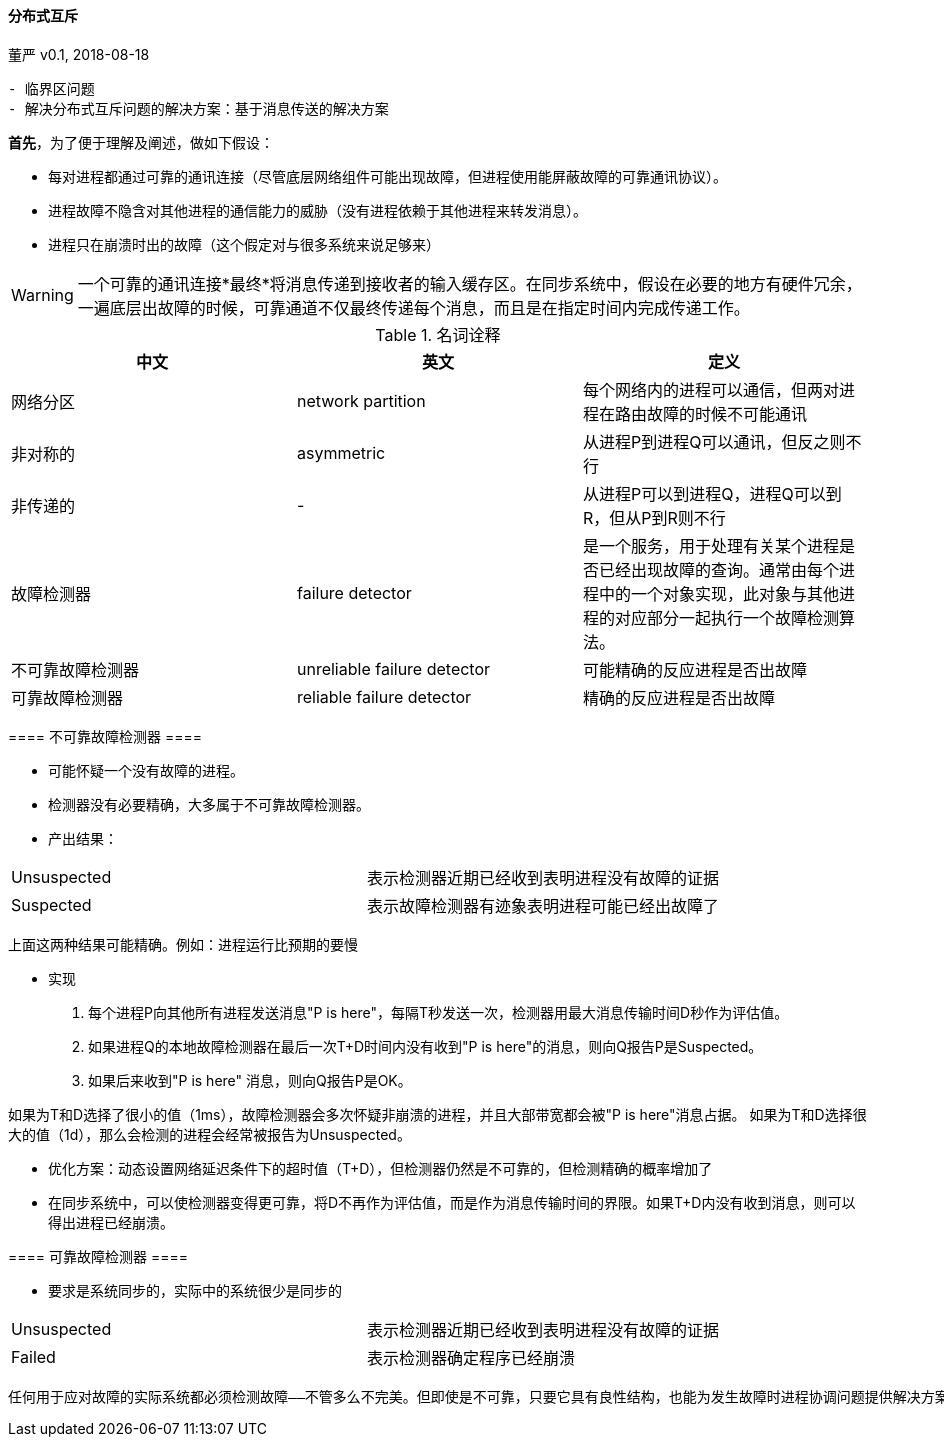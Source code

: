 ==== 分布式互斥 ====

====
董严 v0.1, 2018-08-18

[preface]
----------

- 临界区问题
- 解决分布式互斥问题的解决方案：基于消息传送的解决方案

----------



====

====

*首先*，为了便于理解及阐述，做如下假设：

* 每对进程都通过可靠的通讯连接（尽管底层网络组件可能出现故障，但进程使用能屏蔽故障的可靠通讯协议）。
* 进程故障不隐含对其他进程的通信能力的威胁（没有进程依赖于其他进程来转发消息）。
* 进程只在崩溃时出的故障（这个假定对与很多系统来说足够来）

WARNING: 一个可靠的通讯连接*最终*将消息传递到接收者的输入缓存区。在同步系统中，假设在必要的地方有硬件冗余，一遍底层出故障的时候，可靠通道不仅最终传递每个消息，而且是在指定时间内完成传递工作。



====

====

.名词诠释
[width="100%",options="header,footer"]
|====================
|中文|英文|定义
|网络分区|network partition|每个网络内的进程可以通信，但两对进程在路由故障的时候不可能通讯
|非对称的|asymmetric|从进程P到进程Q可以通讯，但反之则不行
|非传递的|-|从进程P可以到进程Q，进程Q可以到R，但从P到R则不行
|故障检测器|failure detector|是一个服务，用于处理有关某个进程是否已经出现故障的查询。通常由每个进程中的一个对象实现，此对象与其他进程的对应部分一起执行一个故障检测算法。
|不可靠故障检测器|unreliable failure detector|可能精确的反应进程是否出故障
|可靠故障检测器|reliable failure detector|精确的反应进程是否出故障
|====================

====

====

==== 不可靠故障检测器 ====

- 可能怀疑一个没有故障的进程。
- 检测器没有必要精确，大多属于不可靠故障检测器。
- 产出结果：
[width="100%",options="header,footer"]
|====================
|Unsuspected|表示检测器近期已经收到表明进程没有故障的证据
|Suspected|表示故障检测器有迹象表明进程可能已经出故障了
|====================
上面这两种结果可能精确。例如：进程运行比预期的要慢

- 实现

1. 每个进程P向其他所有进程发送消息"P is here"，每隔T秒发送一次，检测器用最大消息传输时间D秒作为评估值。
2. 如果进程Q的本地故障检测器在最后一次T+D时间内没有收到"P is here"的消息，则向Q报告P是Suspected。
3. 如果后来收到"P is here" 消息，则向Q报告P是OK。


如果为T和D选择了很小的值（1ms），故障检测器会多次怀疑非崩溃的进程，并且大部带宽都会被"P is here"消息占据。
如果为T和D选择很大的值（1d），那么会检测的进程会经常被报告为Unsuspected。

- 优化方案：动态设置网络延迟条件下的超时值（T+D），但检测器仍然是不可靠的，但检测精确的概率增加了

- 在同步系统中，可以使检测器变得更可靠，将D不再作为评估值，而是作为消息传输时间的界限。如果T+D内没有收到消息，则可以得出进程已经崩溃。

==== 可靠故障检测器 ====

- 要求是系统同步的，实际中的系统很少是同步的
[width="100%",options="header,footer"]
|====================
|Unsuspected|表示检测器近期已经收到表明进程没有故障的证据
|Failed|表示检测器确定程序已经崩溃
|====================

====

====
----------
任何用于应对故障的实际系统都必须检测故障——不管多么不完美。但即使是不可靠，只要它具有良性结构，也能为发生故障时进程协调问题提供解决方案。
----------
====